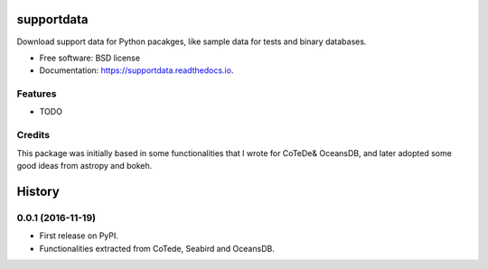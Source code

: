 ===============================
supportdata
===============================


.. image:: https://img.shields.io/pypi/v/supportdata.svg
        :target: https://pypi.python.org/pypi/supportdata

.. image:: https://img.shields.io/travis/castelao/supportdata.svg
        :target: https://travis-ci.org/castelao/supportdata

.. image:: https://readthedocs.org/projects/supportdata/badge/?version=latest
        :target: https://supportdata.readthedocs.io/en/latest/?badge=latest
        :alt: Documentation Status

.. image:: https://pyup.io/repos/github/castelao/supportdata/shield.svg
     :target: https://pyup.io/repos/github/castelao/supportdata/
     :alt: Updates


Download support data for Python pacakges, like sample data for tests and binary databases.


* Free software: BSD license
* Documentation: https://supportdata.readthedocs.io.


Features
--------

* TODO

Credits
-------

This package was initially based in some functionalities that I wrote for CoTeDe& OceansDB, and later adopted some good ideas from astropy and bokeh.


=======
History
=======

0.0.1 (2016-11-19)
------------------

* First release on PyPI.
* Functionalities extracted from CoTede, Seabird and OceansDB.


